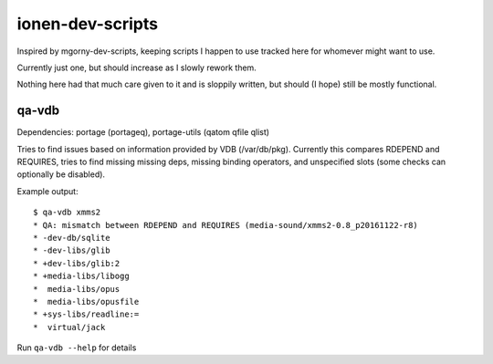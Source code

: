 ionen-dev-scripts
=================

Inspired by mgorny-dev-scripts, keeping scripts I happen to
use tracked here for whomever might want to use.

Currently just one, but should increase as I slowly rework them.

Nothing here had that much care given to it and is sloppily
written, but should (I hope) still be mostly functional.

qa-vdb
------
Dependencies: portage (portageq), portage-utils (qatom qfile qlist)

Tries to find issues based on information provided by VDB (/var/db/pkg).
Currently this compares RDEPEND and REQUIRES, tries to find missing
missing deps, missing binding operators, and unspecified slots (some
checks can optionally be disabled).

Example output::

    $ qa-vdb xmms2
    * QA: mismatch between RDEPEND and REQUIRES (media-sound/xmms2-0.8_p20161122-r8)
    * -dev-db/sqlite
    * -dev-libs/glib
    * +dev-libs/glib:2
    * +media-libs/libogg
    *  media-libs/opus
    *  media-libs/opusfile
    * +sys-libs/readline:=
    *  virtual/jack

Run ``qa-vdb --help`` for details
